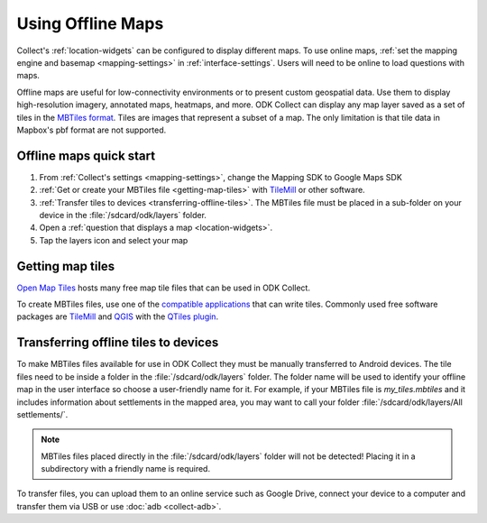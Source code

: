 .. spelling:: 
  basemap
  geospatial
  heatmaps
  Mapbox
  pbf

Using Offline Maps
====================

Collect's :ref:`location-widgets` can be configured to display different maps. To use online maps, :ref:`set the mapping engine and basemap <mapping-settings>` in :ref:`interface-settings`. Users will need to be online to load questions with maps.

Offline maps are useful for low-connectivity environments or to present custom geospatial data. Use them to display high-resolution imagery, annotated maps, heatmaps, and more. ODK Collect can display any map layer saved as a set of tiles in the `MBTiles format <https://github.com/mapbox/mbtiles-spec)>`_. Tiles are images that represent a subset of a map. The only limitation is that tile data in Mapbox's pbf format are not supported.

.. _offline-maps-quick-start:

Offline maps quick start
-------------------------
#. From :ref:`Collect's settings <mapping-settings>`, change the Mapping SDK to Google Maps SDK
#. :ref:`Get or create your MBTiles file <getting-map-tiles>` with `TileMill <https://tilemill-project.github.io/tilemill/>`_ or other software.
#. :ref:`Transfer tiles to devices <transferring-offline-tiles>`. The MBTiles file must be placed in a sub-folder on your device in the :file:`/sdcard/odk/layers` folder.
#. Open a :ref:`question that displays a map <location-widgets>`.
#. Tap the layers icon and select your map

.. _getting-map-tiles:

Getting map tiles
-------------------------
`Open Map Tiles <https://openmaptiles.org/>`_ hosts many free map tile files that can be used in ODK Collect.

To create MBTiles files, use one of the `compatible applications <https://github.com/mapbox/mbtiles-spec/wiki/Implementations#applications>`_ that can write tiles. Commonly used free software packages are `TileMill <https://tilemill-project.github.io/tilemill/>`_ and `QGIS <https://qgis.org/en/site/>`_ with the `QTiles plugin <https://github.com/nextgis/QTiles#qtiles>`_.


.. _transferring-offline-tiles:

Transferring offline tiles to devices
-------------------------------------
To make MBTiles files available for use in ODK Collect they must be manually transferred to Android devices. The tile files need to be inside a folder in the :file:`/sdcard/odk/layers` folder. The folder name will be used to identify your offline map in the user interface so choose a user-friendly name for it. For example, if your MBTiles file is `my_tiles.mbtiles` and it includes information about settlements in the mapped area, you may want to call your folder :file:`/sdcard/odk/layers/All settlements/`.

.. note::

  MBTiles files placed directly in the :file:`/sdcard/odk/layers` folder will not be detected! Placing it in a subdirectory with a friendly name is required.

To transfer files, you can upload them to an online service such as Google Drive, connect your device to a computer and transfer them via USB or use :doc:`adb <collect-adb>`.
